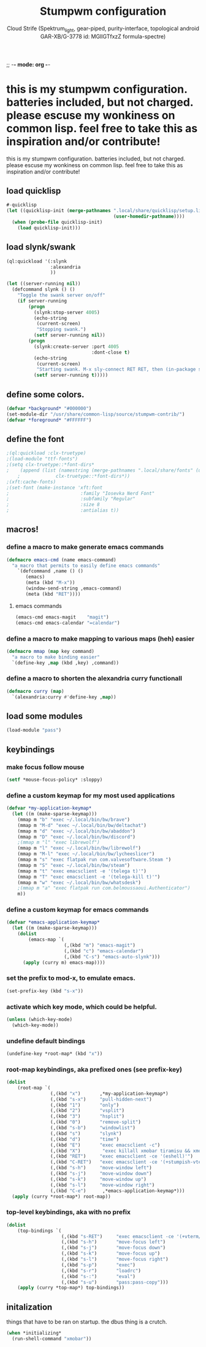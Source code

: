 ;; -*- mode: org -*-
#+TITLE: Stumpwm configuration
#+AUTHOR: Cloud Strife (Spektrum_light, gear-piped, purity-interface, topological android GAR-XB/G-3778 id: MGlIGTfxzZ formula-spectre)
#+PROPERTY: header-args :tangle "~/.config/stumpwm/config" :mkdirp t :shebang ";; -*- mode: lisp -*- \n"
#+auto_tangle: t
*  this is my stumpwm configuration. batteries included, but not charged. please escuse my wonkiness on common lisp.  feel free to take this as inspiration and/or contribute!

  this is my stumpwm configuration. batteries included, but not charged. please escuse my wonkiness on common lisp.  feel free to take this as inspiration and/or contribute!
** load quicklisp
#+BEGIN_SRC lisp
#-quicklisp
(let ((quicklisp-init (merge-pathnames ".local/share/quicklisp/setup.lisp"
                                       (user-homedir-pathname))))
  (when (probe-file quicklisp-init)
    (load quicklisp-init)))
#+END_SRC

** load slynk/swank
#+BEGIN_SRC lisp
(ql:quickload '(:slynk
                :alexandria
                ))

(let ((server-running nil))
  (defcommand slynk () ()
    "Toggle the swank server on/off"
    (if server-running
        (progn
          (slynk:stop-server 4005)
          (echo-string
           (current-screen)
           "Stopping swank.")
          (setf server-running nil))
        (progn
          (slynk:create-server :port 4005
                               :dont-close t)
          (echo-string
           (current-screen)
           "Starting swank. M-x sly-connect RET RET, then (in-package stumpwm).")
          (setf server-running t)))))
#+END_SRC

** define some colors.
#+BEGIN_SRC lisp
(defvar *background* "#000000")
(set-module-dir "/usr/share/common-lisp/source/stumpwm-contrib/")
(defvar *foreground* "#FFFFFF")
#+END_SRC
** define the font
#+BEGIN_SRC lisp
;(ql:quickload :clx-truetype)
;(load-module "ttf-fonts")
;(setq clx-truetype::*font-dirs*
;    (append (list (namestring (merge-pathnames ".local/share/fonts" (user-homedir-pathname))))
    ;             clx-truetype::*font-dirs*))
;(xft:cache-fonts)
;(set-font (make-instance 'xft:font
;                          :family "Iosevka Nerd Font"
;                          :subfamily "Regular"
;                          :size 8
;                          :antialias t))
#+END_SRC
** macros!
*** define a macro to make generate emacs commands
#+BEGIN_SRC lisp
(defmacro emacs-cmd (name emacs-command)
  "a macro that permits to easily define emacs commands"
    `(defcommand ,name () ()
       (emacs)
       (meta (kbd "M-x"))
       (window-send-string ,emacs-command)
       (meta (kbd "RET"))))
#+END_SRC
**** emacs commands
#+BEGIN_SRC lisp
(emacs-cmd emacs-magit    "magit")
(emacs-cmd emacs-calendar "=calendar")
#+END_SRC
*** define a macro to make mapping to various maps (heh) easier
#+BEGIN_SRC lisp
(defmacro mmap (map key command)
  "a macro to make binding easier"
  `(define-key ,map (kbd ,key) ,command))
#+END_SRC
*** define a macro to shorten the alexandria curry functionall
#+BEGIN_SRC lisp
(defmacro curry (map)
  `(alexandria:curry #'define-key ,map))
#+END_SRC
** load some modules
#+BEGIN_SRC lisp
(load-module "pass")
#+END_SRC
** keybindings
***  make focus follow mouse
#+BEGIN_SRC lisp
(setf *mouse-focus-policy* :sloppy)
#+END_SRC

*** define a custom keymap for my most used applications
#+BEGIN_SRC lisp
(defvar *my-application-keymap*
  (let ((m (make-sparse-keymap)))
    (mmap m "b" "exec ~/.local/bin/bw/brave")
    (mmap m "M-d" "exec ~/.local/bin/bw/deltachat")
    (mmap m "d" "exec ~/.local/bin/bw/abaddon")
    (mmap m "D" "exec ~/.local/bin/bw/discord")
    ;(mmap m "l" "exec librewolf")
    (mmap m "l" "exec ~/.local/bin/bw/librewolf")
    (mmap m "M-l" "exec ~/.local/bin/bw/lycheeslicer")
    (mmap m "s" "exec flatpak run com.valvesoftware.Steam ")
    (mmap m "S" "exec ~/.local/bin/bw/steam")
    (mmap m "t" "exec emacsclient -e '(telega t)'")
    (mmap m "T" "exec emacsclient -e '(telega-kill t)'")
    (mmap m "w" "exec ~/.local/bin/bw/whatsdesk")
    ;(mmap m "a" "exec flatpak run com.belmoussaoui.Authenticator")
    m))
#+END_SRC
*** define a custom keymap for emacs commands
#+BEGIN_SRC lisp
(defvar *emacs-application-keymap*
  (let ((m (make-sparse-keymap)))
    (dolist
        (emacs-map `(
                     (,(kbd "m") "emacs-magit")
                     (,(kbd "c") "emacs-calendar")
                     (,(kbd "C-s") "emacs-auto-slynk")))
      (apply (curry m) emacs-map))))
#+END_SRC
*** set the prefix to mod-x, to emulate emacs.
#+BEGIN_SRC lisp
(set-prefix-key (kbd "s-x"))
#+END_SRC
*** activate which key mode, which could be helpful.
#+BEGIN_SRC lisp
(unless (which-key-mode)
  (which-key-mode))
#+END_SRC
*** undefine default bindings
#+BEGIN_SRC lisp
(undefine-key *root-map* (kbd "x"))
#+END_SRC
*** *root-map* keybindings, aka prefixed ones (see prefix-key)
#+BEGIN_SRC lisp
(dolist
    (root-map `(
                (,(kbd "x")       ,*my-application-keymap*)
                (,(kbd "s-x")     "pull-hidden-next")
                (,(kbd "1")       "only")
                (,(kbd "2")       "vsplit")
                (,(kbd "3")       "hsplit")
                (,(kbd "0")       "remove-split")
                (,(kbd "s-b")     "windowlist")
                (,(kbd "s")       "slynk")
                (,(kbd "d")       "time")
                (,(kbd "E")       "exec emacsclient -c")
                (,(kbd "X")        "exec killall xmobar tiramisu && xmobar")
                (,(kbd "RET")     "exec emacsclient -ce '(eshell)'")
                (,(kbd "C-RET")   "exec emacsclient -ce '(+stumpish-vterm/here)'")
                (,(kbd "s-h")     "move-window left")
                (,(kbd "s-j")     "move-window down")
                (,(kbd "s-k")     "move-window up")
                (,(kbd "s-l")     "move-window right")
                (,(kbd "C-e")      ,*emacs-application-keymap*)))
  (apply (curry *root-map*) root-map))
#+END_SRC
*** *top-level* keybindings, aka with no prefix
#+BEGIN_SRC lisp
(dolist
    (top-bindings `(
                    (,(kbd "s-RET")     "exec emacsclient -ce '(+vterm/here \"~/\")'")
                    (,(kbd "s-h")       "move-focus left")
                    (,(kbd "s-j")       "move-focus down")
                    (,(kbd "s-k")       "move-focus up")
                    (,(kbd "s-l")       "move-focus right")
                    (,(kbd "s-p")       "exec")
                    (,(kbd "s-r")       "loadrc")
                    (,(kbd "s-:")       "eval")
                    (,(kbd "s-u")       "pass:pass-copy")))
    (apply (curry *top-map*) top-bindings))
#+END_SRC
** initalization
things that have to be ran on startup.
the dbus thing is a crutch.

#+BEGIN_SRC lisp
(when *initializing*
  (run-shell-command "xmobar"))
#+END_SRC
